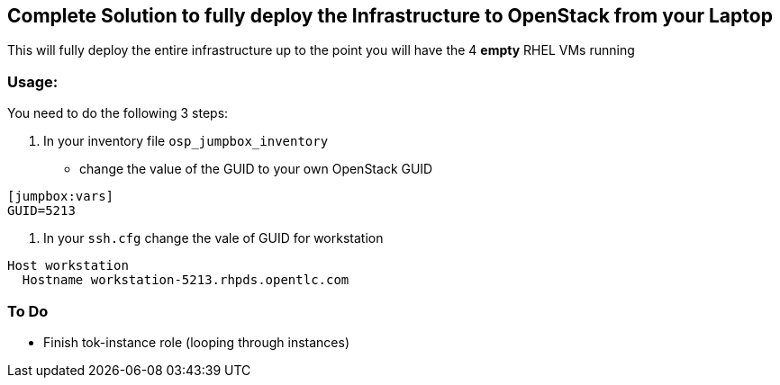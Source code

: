== Complete Solution to fully deploy the Infrastructure to OpenStack from your Laptop

This will fully deploy the entire infrastructure up to the point you will have
the 4 *empty* RHEL VMs running

=== Usage:

You need to do the following 3 steps:

. In your inventory file `osp_jumpbox_inventory`
** change the value of the GUID to your own OpenStack GUID
[source,ini]
----
[jumpbox:vars]
GUID=5213
----
. In your `ssh.cfg` change the vale of GUID for workstation
[source,ini]
----
Host workstation
  Hostname workstation-5213.rhpds.opentlc.com
----

=== To Do

* Finish tok-instance role (looping through instances)
